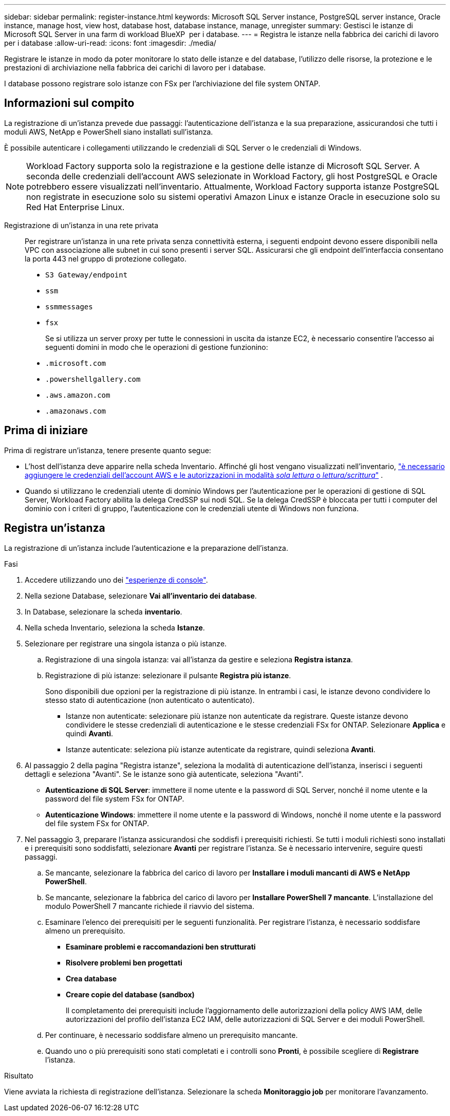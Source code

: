 ---
sidebar: sidebar 
permalink: register-instance.html 
keywords: Microsoft SQL Server instance, PostgreSQL server instance, Oracle instance, manage host, view host, database host, database instance, manage, unregister 
summary: Gestisci le istanze di Microsoft SQL Server in una farm di workload BlueXP  per i database. 
---
= Registra le istanze nella fabbrica dei carichi di lavoro per i database
:allow-uri-read: 
:icons: font
:imagesdir: ./media/


[role="lead"]
Registrare le istanze in modo da poter monitorare lo stato delle istanze e del database, l'utilizzo delle risorse, la protezione e le prestazioni di archiviazione nella fabbrica dei carichi di lavoro per i database.

I database possono registrare solo istanze con FSx per l'archiviazione del file system ONTAP.



== Informazioni sul compito

La registrazione di un'istanza prevede due passaggi: l'autenticazione dell'istanza e la sua preparazione, assicurandosi che tutti i moduli AWS, NetApp e PowerShell siano installati sull'istanza.

È possibile autenticare i collegamenti utilizzando le credenziali di SQL Server o le credenziali di Windows.


NOTE: Workload Factory supporta solo la registrazione e la gestione delle istanze di Microsoft SQL Server. A seconda delle credenziali dell'account AWS selezionate in Workload Factory, gli host PostgreSQL e Oracle potrebbero essere visualizzati nell'inventario. Attualmente, Workload Factory supporta istanze PostgreSQL non registrate in esecuzione solo su sistemi operativi Amazon Linux e istanze Oracle in esecuzione solo su Red Hat Enterprise Linux.

Registrazione di un'istanza in una rete privata:: Per registrare un'istanza in una rete privata senza connettività esterna, i seguenti endpoint devono essere disponibili nella VPC con associazione alle subnet in cui sono presenti i server SQL. Assicurarsi che gli endpoint dell'interfaccia consentano la porta 443 nel gruppo di protezione collegato.
+
--
* `S3 Gateway/endpoint`
* `ssm`
* `ssmmessages`
* `fsx`
+
Se si utilizza un server proxy per tutte le connessioni in uscita da istanze EC2, è necessario consentire l'accesso ai seguenti domini in modo che le operazioni di gestione funzionino:

* ``.microsoft.com``
* ``.powershellgallery.com``
* ``.aws.amazon.com``
* ``.amazonaws.com``


--




== Prima di iniziare

Prima di registrare un'istanza, tenere presente quanto segue:

* L'host dell'istanza deve apparire nella scheda Inventario. Affinché gli host vengano visualizzati nell'inventario, link:https://docs.netapp.com/us-en/workload-setup-admin/add-credentials.html["è necessario aggiungere le credenziali dell'account AWS e le autorizzazioni in modalità _sola lettura_ o _lettura/scrittura_"^] .
* Quando si utilizzano le credenziali utente di dominio Windows per l'autenticazione per le operazioni di gestione di SQL Server, Workload Factory abilita la delega CredSSP sui nodi SQL. Se la delega CredSSP è bloccata per tutti i computer del dominio con i criteri di gruppo, l'autenticazione con le credenziali utente di Windows non funziona.




== Registra un'istanza

La registrazione di un'istanza include l'autenticazione e la preparazione dell'istanza.

.Fasi
. Accedere utilizzando uno dei link:https://docs.netapp.com/us-en/workload-setup-admin/console-experiences.html["esperienze di console"^].
. Nella sezione Database, selezionare *Vai all'inventario dei database*.
. In Database, selezionare la scheda *inventario*.
. Nella scheda Inventario, seleziona la scheda *Istanze*.
. Selezionare per registrare una singola istanza o più istanze.
+
.. Registrazione di una singola istanza: vai all'istanza da gestire e seleziona *Registra istanza*.
.. Registrazione di più istanze: selezionare il pulsante *Registra più istanze*.
+
Sono disponibili due opzioni per la registrazione di più istanze. In entrambi i casi, le istanze devono condividere lo stesso stato di autenticazione (non autenticato o autenticato).

+
*** Istanze non autenticate: selezionare più istanze non autenticate da registrare. Queste istanze devono condividere le stesse credenziali di autenticazione e le stesse credenziali FSx for ONTAP. Selezionare *Applica* e quindi *Avanti*.
*** Istanze autenticate: seleziona più istanze autenticate da registrare, quindi seleziona *Avanti*.




. Al passaggio 2 della pagina "Registra istanze", seleziona la modalità di autenticazione dell'istanza, inserisci i seguenti dettagli e seleziona "Avanti". Se le istanze sono già autenticate, seleziona "Avanti".
+
** *Autenticazione di SQL Server*: immettere il nome utente e la password di SQL Server, nonché il nome utente e la password del file system FSx for ONTAP.
** *Autenticazione Windows*: immettere il nome utente e la password di Windows, nonché il nome utente e la password del file system FSx for ONTAP.


. Nel passaggio 3, preparare l'istanza assicurandosi che soddisfi i prerequisiti richiesti. Se tutti i moduli richiesti sono installati e i prerequisiti sono soddisfatti, selezionare *Avanti* per registrare l'istanza. Se è necessario intervenire, seguire questi passaggi.
+
.. Se mancante, selezionare la fabbrica del carico di lavoro per *Installare i moduli mancanti di AWS e NetApp PowerShell*.
.. Se mancante, selezionare la fabbrica del carico di lavoro per *Installare PowerShell 7 mancante*. L'installazione del modulo PowerShell 7 mancante richiede il riavvio del sistema.
.. Esaminare l'elenco dei prerequisiti per le seguenti funzionalità. Per registrare l'istanza, è necessario soddisfare almeno un prerequisito.
+
*** *Esaminare problemi e raccomandazioni ben strutturati*
*** *Risolvere problemi ben progettati*
*** *Crea database*
*** *Creare copie del database (sandbox)*
+
Il completamento dei prerequisiti include l'aggiornamento delle autorizzazioni della policy AWS IAM, delle autorizzazioni del profilo dell'istanza EC2 IAM, delle autorizzazioni di SQL Server e dei moduli PowerShell.



.. Per continuare, è necessario soddisfare almeno un prerequisito mancante.
.. Quando uno o più prerequisiti sono stati completati e i controlli sono *Pronti*, è possibile scegliere di *Registrare* l'istanza.




.Risultato
Viene avviata la richiesta di registrazione dell'istanza. Selezionare la scheda *Monitoraggio job* per monitorare l'avanzamento.
